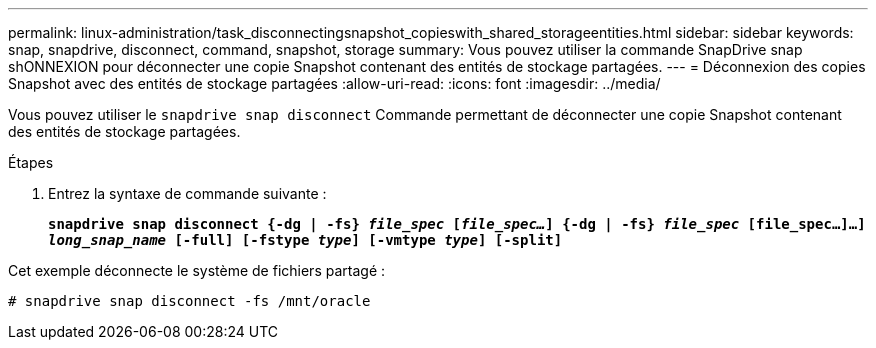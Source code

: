 ---
permalink: linux-administration/task_disconnectingsnapshot_copieswith_shared_storageentities.html 
sidebar: sidebar 
keywords: snap, snapdrive, disconnect, command, snapshot, storage 
summary: Vous pouvez utiliser la commande SnapDrive snap shONNEXION pour déconnecter une copie Snapshot contenant des entités de stockage partagées. 
---
= Déconnexion des copies Snapshot avec des entités de stockage partagées
:allow-uri-read: 
:icons: font
:imagesdir: ../media/


[role="lead"]
Vous pouvez utiliser le `snapdrive snap disconnect` Commande permettant de déconnecter une copie Snapshot contenant des entités de stockage partagées.

.Étapes
. Entrez la syntaxe de commande suivante :
+
`*snapdrive snap disconnect {-dg | -fs} _file_spec_ [_file_spec..._] {-dg | -fs} _file_spec_ [file_spec...]...] _long_snap_name_ [-full] [-fstype _type_] [-vmtype _type_] [-split]*`



Cet exemple déconnecte le système de fichiers partagé :

[listing]
----
# snapdrive snap disconnect -fs /mnt/oracle
----